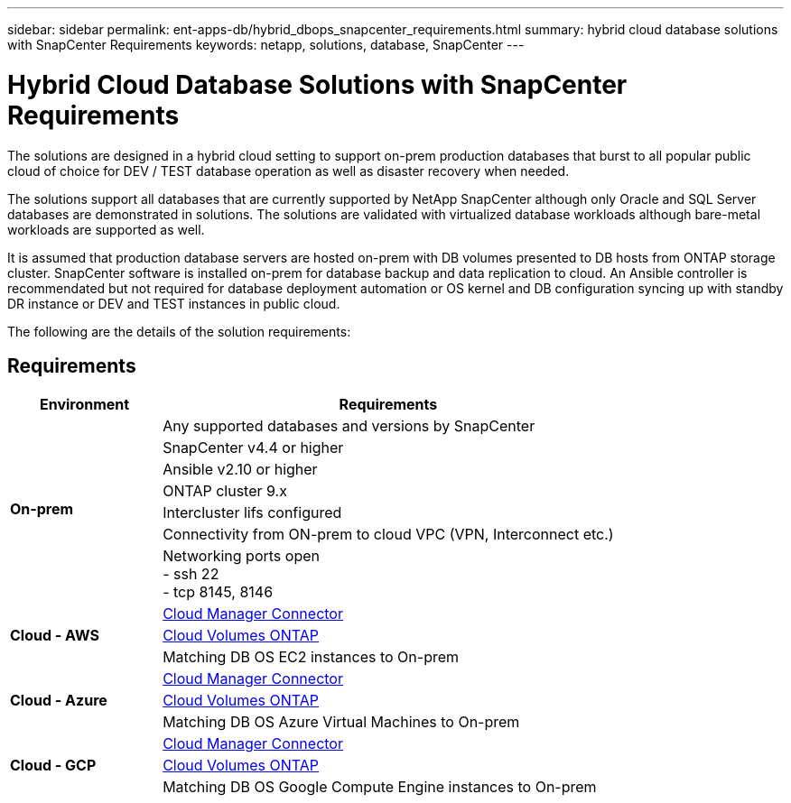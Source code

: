 ---
sidebar: sidebar
permalink: ent-apps-db/hybrid_dbops_snapcenter_requirements.html
summary: hybrid cloud database solutions with SnapCenter Requirements
keywords: netapp, solutions, database, SnapCenter
---

= Hybrid Cloud Database Solutions with SnapCenter Requirements
:hardbreaks:
:nofooter:
:icons: font
:linkattrs:
:table-stripes: odd
:imagesdir: ./media/

[.lead]
The solutions are designed in a hybrid cloud setting to support on-prem production databases that burst to all popular public cloud of choice for DEV / TEST database operation as well as disaster recovery when needed.

The solutions support all databases that are currently supported by NetApp SnapCenter although only Oracle and SQL Server databases are demonstrated in solutions. The solutions are validated with virtualized database workloads although bare-metal workloads are supported as well.

It is assumed that production database servers are hosted on-prem with DB volumes presented to DB hosts from ONTAP storage cluster. SnapCenter software is installed on-prem for database backup and data replication to cloud. An Ansible controller is recommendated but not required for database deployment automation or OS kernel and DB configuration syncing up with standby DR instance or DEV and TEST instances in public cloud.

The following are the details of the solution requirements:

== Requirements

[width=100%, cols="3, 9",grid="all"]
|===
|Environment | Requirements

.7+| *On-prem* |
Any supported databases and versions by SnapCenter
| SnapCenter v4.4 or higher
| Ansible v2.10 or higher
| ONTAP cluster 9.x
| Intercluster lifs configured
| Connectivity from ON-prem to cloud VPC (VPN, Interconnect etc.)
| Networking ports open
- ssh 22
- tcp 8145, 8146
.3+| *Cloud - AWS* |
https://docs.netapp.com/us-en/occm/task_creating_connectors_aws.html[Cloud Manager Connector^]
| https://docs.netapp.com/us-en/occm/task_getting_started_aws.html[Cloud Volumes ONTAP^]
| Matching DB OS EC2 instances to On-prem
.3+| *Cloud - Azure* |
https://docs.netapp.com/us-en/occm/task_creating_connectors_azure.html[Cloud Manager Connector^]
| https://docs.netapp.com/us-en/occm/task_getting_started_azure.html[Cloud Volumes ONTAP^]
| Matching DB OS Azure Virtual Machines to On-prem
.3+| *Cloud - GCP* |
https://docs.netapp.com/us-en/occm/task_creating_connectors_gcp.html[Cloud Manager Connector^]
| https://docs.netapp.com/us-en/occm/task_getting_started_gcp.html[Cloud Volumes ONTAP^]
| Matching DB OS Google Compute Engine instances to On-prem
|===
